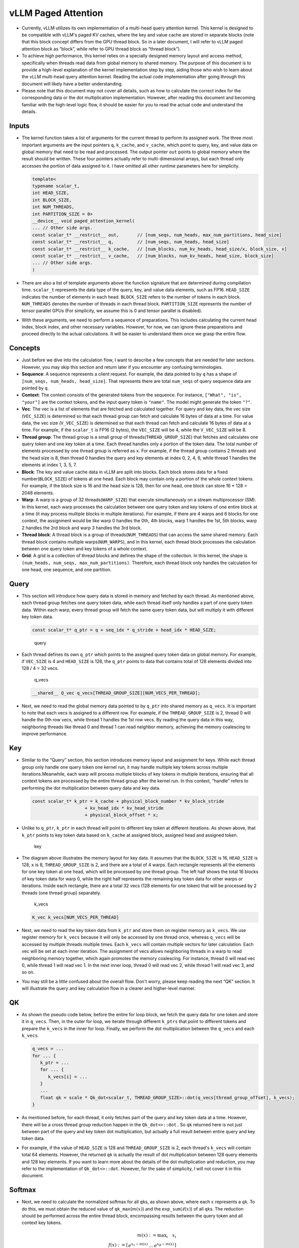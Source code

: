 vLLM Paged Attention
====================

-  Currently, vLLM utilizes its own implementation of a multi-head query
   attention kernel. This kernel is designed to be compatible with
   vLLM's paged KV caches, where the key and value cache are stored in
   separate blocks (note that this block concept differs from the GPU
   thread block. So in a later document, I will refer to vLLM paged
   attention block as “block”, while refer to GPU thread block as
   “thread block”).
-  To achieve high performance, this kernel relies on a specially
   designed memory layout and access method, specifically when threads
   read data from global memory to shared memory. The purpose of this
   document is to provide a high-level explanation of the kernel
   implementation step by step, aiding those who wish to learn about the
   vLLM multi-head query attention kernel. Reading the actual code
   implementation after going through this document will likely have a
   better understanding.
-  Please note that this document may not cover all details, such as how
   to calculate the correct index for the corresponding data or the dot
   multiplication implementation. However, after reading this document
   and becoming familiar with the high-level logic flow, it should be
   easier for you to read the actual code and understand the details.

Inputs
------

-  The kernel function takes a list of arguments for the current thread
   to perform its assigned work. The three most important arguments are
   the input pointers ``q``, ``k_cache``, and ``v_cache``, which point
   to query, key, and value data on global memory that need to be read
   and processed. The output pointer ``out`` points to global memory
   where the result should be written. These four pointers actually
   refer to multi-dimensional arrays, but each thread only accesses the
   portion of data assigned to it. I have omitted all other runtime
   parameters here for simplicity.

   .. code:: cpp

      template<
      typename scalar_t,
      int HEAD_SIZE,
      int BLOCK_SIZE,
      int NUM_THREADS,
      int PARTITION_SIZE = 0>
      __device__ void paged_attention_kernel(
      ... // Other side args.
      const scalar_t* __restrict__ out,       // [num_seqs, num_heads, max_num_partitions, head_size]
      const scalar_t* __restrict__ q,         // [num_seqs, num_heads, head_size]
      const scalar_t* __restrict__ k_cache,   // [num_blocks, num_kv_heads, head_size/x, block_size, x]
      const scalar_t* __restrict__ v_cache,   // [num_blocks, num_kv_heads, head_size, block_size]
      ... // Other side args.
      )

-  There are also a list of template arguments above the function
   signature that are determined during compilation time. ``scalar_t``
   represents the data type of the query, key, and value data elements,
   such as FP16. ``HEAD_SIZE`` indicates the number of elements in each
   head. ``BLOCK_SIZE`` refers to the number of tokens in each block.
   ``NUM_THREADS`` denotes the number of threads in each thread block.
   ``PARTITION_SIZE`` represents the number of tensor parallel GPUs (For
   simplicity, we assume this is 0 and tensor parallel is disabled).
-  With these arguments, we need to perform a sequence of preparations.
   This includes calculating the current head index, block index, and
   other necessary variables. However, for now, we can ignore these
   preparations and proceed directly to the actual calculations. It will
   be easier to understand them once we grasp the entire flow.

Concepts
--------

-  Just before we dive into the calculation flow, I want to describe a
   few concepts that are needed for later sections. However, you may
   skip this section and return later if you encounter any confusing
   terminologies.
-  **Sequence**: A sequence represents a client request. For example,
   the data pointed to by ``q`` has a shape of
   ``[num_seqs, num_heads, head_size]``. That represents there are total
   ``num_seqs`` of query sequence data are pointed by ``q``.
-  **Context**: The context consists of the generated tokens from the
   sequence. For instance, ``["What", "is", "your"]`` are the context
   tokens, and the input query token is ``"name"``. The model might
   generate the token ``"?"``.
-  **Vec**: The vec is a list of elements that are fetched and
   calculated together. For query and key data, the vec size
   (``VEC_SIZE``) is determined so that each thread group can fetch and
   calculate 16 bytes of data at a time. For value data, the vec size
   (``V_VEC_SIZE``) is determined so that each thread can fetch and
   calculate 16 bytes of data at a time. For example, if the
   ``scalar_t`` is FP16 (2 bytes), the ``VEC_SIZE`` will be 4, while the
   ``V_VEC_SIZE`` will be 8.
-  **Thread group**: The thread group is a small group of
   threads(\ ``THREAD_GROUP_SIZE``) that fetches and calculates one
   query token and one key token at a time. Each thread handles only a
   portion of the token data. The total number of elements processed by
   one thread group is referred as ``x``. For example, if the thread
   group contains 2 threads and the head size is 8, then thread 0
   handles the query and key elements at index 0, 2, 4, 6, while thread
   1 handles the elements at index 1, 3, 5, 7.
-  **Block**: The key and value cache data in vLLM are split into
   blocks. Each block stores data for a fixed number(\ ``BLOCK_SIZE``)
   of tokens at one head. Each block may contain only a portion of the
   whole context tokens. For example, if the block size is 16 and the
   head size is 128, then for one head, one block can store 16 \* 128 =
   2048 elements.
-  **Warp**: A warp is a group of 32 threads(\ ``WARP_SIZE``) that
   execute simultaneously on a stream multiprocessor (SM). In this
   kernel, each warp processes the calculation between one query token
   and key tokens of one entire block at a time (it may process multiple
   blocks in multiple iterations). For example, if there are 4 warps and
   6 blocks for one context, the assignment would be like warp 0 handles
   the 0th, 4th blocks, warp 1 handles the 1st, 5th blocks, warp 2
   handles the 2rd block and warp 3 handles the 3rd block.
-  **Thread block**: A thread block is a group of
   threads(\ ``NUM_THREADS``) that can access the same shared memory.
   Each thread block contains multiple warps(\ ``NUM_WARPS``), and in
   this kernel, each thread block processes the calculation between one
   query token and key tokens of a whole context.
-  **Grid**: A grid is a collection of thread blocks and defines the
   shape of the collection. In this kernel, the shape is
   ``(num_heads, num_seqs, max_num_partitions)``. Therefore, each thread
   block only handles the calculation for one head, one sequence, and
   one partition.

Query
-----

-  This section will introduce how query data is stored in memory and
   fetched by each thread. As mentioned above, each thread group fetches
   one query token data, while each thread itself only handles a part of
   one query token data. Within each warp, every thread group will fetch
   the same query token data, but will multiply it with different key
   token data.

   .. code:: cpp

      const scalar_t* q_ptr = q + seq_idx * q_stride + head_idx * HEAD_SIZE;

   .. figure:: ../../assets/kernel/query.png
      :alt: query
      :scale: 70%

      query

-  Each thread defines its own ``q_ptr`` which points to the assigned
   query token data on global memory. For example, if ``VEC_SIZE`` is 4
   and ``HEAD_SIZE`` is 128, the ``q_ptr`` points to data that contains
   total of 128 elements divided into 128 / 4 = 32 vecs.

   .. figure:: ../../assets/kernel/q_vecs.png
      :alt: q_vecs
      :scale: 70%

      q_vecs

   .. code:: cpp

      __shared__ Q_vec q_vecs[THREAD_GROUP_SIZE][NUM_VECS_PER_THREAD];

-  Next, we need to read the global memory data pointed to by ``q_ptr``
   into shared memory as ``q_vecs``. It is important to note that each
   vecs is assigned to a different row. For example, if the
   ``THREAD_GROUP_SIZE`` is 2, thread 0 will handle the 0th row vecs,
   while thread 1 handles the 1st row vecs. By reading the query data in
   this way, neighboring threads like thread 0 and thread 1 can read
   neighbor memory, achieving the memory coalescing to improve
   performance.

Key
---

-  Similar to the “Query” section, this section introduces memory layout
   and assignment for keys. While each thread group only handle one
   query token one kernel run, it may handle multiple key tokens across
   multiple iterations.Meanwhile, each warp will process multiple blocks
   of key tokens in multiple iterations, ensuring that all context
   tokens are processed by the entire thread group after the kernel run.
   In this context, “handle” refers to performing the dot multiplication
   between query data and key data.

   .. code:: cpp

      const scalar_t* k_ptr = k_cache + physical_block_number * kv_block_stride
                          + kv_head_idx * kv_head_stride
                          + physical_block_offset * x;

-  Unlike to ``q_ptr``, ``k_ptr`` in each thread will point to different
   key token at different iterations. As shown above, that ``k_ptr``
   points to key token data based on ``k_cache`` at assigned block,
   assigned head and assigned token.

   .. figure:: ../../assets/kernel/key.png
      :alt: key
      :scale: 70%

      key

-  The diagram above illustrates the memory layout for key data. It
   assumes that the ``BLOCK_SIZE`` is 16, ``HEAD_SIZE`` is 128, ``x`` is
   8, ``THREAD_GROUP_SIZE`` is 2, and there are a total of 4 warps. Each
   rectangle represents all the elements for one key token at one head,
   which will be processed by one thread group. The left half shows the
   total 16 blocks of key token data for warp 0, while the right half
   represents the remaining key token data for other warps or
   iterations. Inside each rectangle, there are a total 32 vecs (128
   elements for one token) that will be processed by 2 threads (one
   thread group) separately.

   .. figure:: ../../assets/kernel/k_vecs.png
      :alt: k_vecs
      :scale: 70%

      k_vecs

   .. code:: cpp

      K_vec k_vecs[NUM_VECS_PER_THREAD]

-  Next, we need to read the key token data from ``k_ptr`` and store
   them on register memory as ``k_vecs``. We use register memory for
   ``k_vecs`` because it will only be accessed by one thread once,
   whereas ``q_vecs`` will be accessed by multiple threads multiple
   times. Each ``k_vecs`` will contain multiple vectors for later
   calculation. Each vec will be set at each inner iteration. The
   assignment of vecs allows neighboring threads in a warp to read
   neighboring memory together, which again promotes the memory
   coalescing. For instance, thread 0 will read vec 0, while thread 1
   will read vec 1. In the next inner loop, thread 0 will read vec 2,
   while thread 1 will read vec 3, and so on.
-  You may still be a little confused about the overall flow. Don't
   worry, please keep reading the next “QK” section. It will illustrate
   the query and key calculation flow in a clearer and higher-level
   manner.

QK
---

-  As shown the pseudo code below, before the entire for loop block, we
   fetch the query data for one token and store it in ``q_vecs``. Then,
   in the outer for loop, we iterate through different ``k_ptrs`` that
   point to different tokens and prepare the ``k_vecs`` in the inner for
   loop. Finally, we perform the dot multiplication between the
   ``q_vecs`` and each ``k_vecs``.

   .. code:: cpp

      q_vecs = ...
      for ... {
         k_ptr = ...
         for ... {
            k_vecs[i] = ...
         }
         ...
         float qk = scale * Qk_dot<scalar_t, THREAD_GROUP_SIZE>::dot(q_vecs[thread_group_offset], k_vecs);
      }

-  As mentioned before, for each thread, it only fetches part of the
   query and key token data at a time. However, there will be a cross
   thread group reduction happen in the ``Qk_dot<>::dot`` . So ``qk``
   returned here is not just between part of the query and key token dot
   multiplication, but actually a full result between entire query and
   key token data.
-  For example, if the value of ``HEAD_SIZE`` is 128 and
   ``THREAD_GROUP_SIZE`` is 2, each thread's ``k_vecs`` will contain
   total 64 elements. However, the returned ``qk`` is actually the
   result of dot multiplication between 128 query elements and 128 key
   elements. If you want to learn more about the details of the dot
   multiplication and reduction, you may refer to the implementation of
   ``Qk_dot<>::dot``. However, for the sake of simplicity, I will not
   cover it in this document.

Softmax
-------

-  Next, we need to calculate the normalized softmax for all ``qk``\ s,
   as shown above, where each :math:`x` represents a ``qk``. To do this,
   we must obtain the reduced value of ``qk_max``\ (:math:`m(x)`) and
   the ``exp_sum``\ (:math:`\ell(x)`) of all ``qk``\ s. The reduction
   should be performed across the entire thread block, encompassing
   results between the query token and all context key tokens.

   .. math::

      m(x):=\max _i \quad x_i \\ \quad f(x):=\left[\begin{array}{lll}e^{x_1-m(x)} & \ldots & e^{x_B-m(x)}\end{array}\right]\\ \quad \ell(x):=\sum_i f(x)_i \\
      \quad \operatorname{softmax}(x):=\frac{f(x)}{\ell(x)}

``qk_max`` and ``logits``
~~~~~~~~~~~~~~~~~~~~~~~~~

-  Just right after we get the ``qk`` result, we can set the temporary
   ``logits`` result with ``qk`` (In the end, the ``logits`` should
   store the normalized softmax result). Also we can compare and collect
   the ``qk_max`` for all ``qk``\ s that are calculated by current
   thread group.

   .. code:: cpp

      if (thread_group_offset == 0) {
         const bool mask = token_idx >= context_len;
         logits[token_idx - start_token_idx] = mask ? 0.f : qk;
         qk_max = mask ? qk_max : fmaxf(qk_max, qk);
      }

-  Please note that the ``logits`` here is on shared memory, so each
   thread group will set the fields for its own assigned context tokens.
   Overall, the size of logits should be number of context tokens.

   .. code:: cpp

      for (int mask = WARP_SIZE / 2; mask >= THREAD_GROUP_SIZE; mask /= 2) {
          qk_max = fmaxf(qk_max, VLLM_SHFL_XOR_SYNC(qk_max, mask));
      }

      if (lane == 0) {
      red_smem[warp_idx] = qk_max;
      }

-  Then we need to get the reduced ``qk_max`` across each warp. The main
   idea is to make threads in warp to communicate with each other and
   get the final max ``qk`` .

   .. code:: cpp

      for (int mask = NUM_WARPS / 2; mask >= 1; mask /= 2) {
          qk_max = fmaxf(qk_max, VLLM_SHFL_XOR_SYNC(qk_max, mask));
      }
      qk_max = VLLM_SHFL_SYNC(qk_max, 0);

-  Finally, we can get the reduced ``qk_max`` from whole thread block by
   compare the ``qk_max`` from all warps in this thread block. Then we
   need to board cast the final result to each thread.

``exp_sum``
~~~~~~~~~~~

-  Similar to ``qk_max``, we need to get the reduced sum value from the
   entire thread block too.

   .. code:: cpp

      for (int i = thread_idx; i < num_tokens; i += NUM_THREADS) {
          float val = __expf(logits[i] - qk_max);
          logits[i] = val;
          exp_sum += val;
      }
      ...
      exp_sum = block_sum<NUM_WARPS>(&red_smem[NUM_WARPS], exp_sum);

-  Firstly, sum all exp values from each thread group, and meanwhile,
   convert each entry of ``logits`` from ``qk`` to ``exp(qk - qk_max)``.
   Please note, the ``qk_max`` here is already the max ``qk`` across the
   whole thread block. And then we can do reduction for ``exp_sum``
   across whole thread block just like the ``qk_max``.

   .. code:: cpp

      const float inv_sum = __fdividef(1.f, exp_sum + 1e-6f);
      for (int i = thread_idx; i < num_tokens; i += NUM_THREADS) {
      logits[i] *= inv_sum;
      }

-  Finally, with the reduced ``qk_max`` and ``exp_sum``, we can obtain
   the final normalized softmax result as ``logits``. This ``logits``
   variable will be used for dot multiplication with the value data in
   later steps. Now, it should store the normalized softmax result of
   ``qk`` for all assigned context tokens.

Value
-----

.. figure:: ../../assets/kernel/value.png
   :alt: value
   :scale: 70%

   value

.. figure:: ../../assets/kernel/logits_vec.png
   :alt: logits_vec
   :scale: 70%

   logits_vec

.. figure:: ../../assets/kernel/v_vec.png
   :alt: v_vec
   :scale: 70%

   v_vec

-  Now we need to retrieve the value data and perform dot multiplication
   with ``logits``. Unlike query and key, there is no thread group
   concept for value data. As shown in diagram, different from key token
   memory layout, elements from the same column correspond to the same
   value token. For one block of value data, there are ``HEAD_SIZE`` of
   rows and ``BLOCK_SIZE`` of columns that are split into multiple
   ``v_vecs``.
-  Each thread always fetches ``V_VEC_SIZE`` elements from the same
   ``V_VEC_SIZE`` of tokens at a time. As a result, a single thread
   retrieves multiple ``v_vec``\ s from different rows and the same
   columns through multiple inner iterations. For each ``v_vec``, it
   needs to be dot multiplied with the corresponding ``logits_vec``,
   which is also ``V_VEC_SIZE`` elements from ``logits``. Overall, with
   multiple inner iterations, each warp will process one block of value
   tokens. And with multiple outer iterations, the whole context value
   tokens are processd

   .. code:: cpp

      float accs[NUM_ROWS_PER_THREAD];
      for ... { // Iteration over different blocks.
          logits_vec = ...
          for ... { // Iteration over different rows.
              v_vec = ...
              ...
              accs[i] += dot(logits_vec, v_vec);
          }
      }

-  As shown in the above pseudo code, in the outer loop, similar to
   ``k_ptr``, ``logits_vec`` iterates over different blocks and reads
   ``V_VEC_SIZE`` elements from ``logits``. In the inner loop, each
   thread reads ``V_VEC_SIZE`` elements from the same tokens as a
   ``v_vec`` and performs dot multiplication. It is important to note
   that in each inner iteration, the thread fetches different head
   position elements for the same tokens. The dot result is then
   accumulated in ``accs``. Therefore, each entry of ``accs`` is mapped
   to a head position assigned to the current thread.
-  For example, if ``BLOCK_SIZE`` is 16 and ``V_VEC_SIZE`` is 8, each
   thread fetches 8 value elements for 8 tokens at a time. Each element
   is from different tokens at the same head position. If ``HEAD_SIZE``
   is 128 and ``WARP_SIZE`` is 32, for each inner loop, a warp needs to
   fetch ``WARP_SIZE * V_VEC_SIZE = 256`` elements. This means there are
   a total of 128 \* 16 / 256 = 8 inner iterations for a warp to handle
   a whole block of value tokens. And each ``accs`` in each thread
   contains 8 elements that accumulated at 8 different head positions.
   For the thread 0, the ``accs`` variable will have 8 elements, which
   are 0th, 16th … 112th elements of a value head that are accumulated
   from all assigned 8 tokens.

LV
---
-  Now, we need to perform reduction for ``accs`` within each warp. This
   process allows each thread to accumulate the ``accs`` for the
   assigned head positions of all tokens in one block.

   .. code:: cpp

      for (int i = 0; i < NUM_ROWS_PER_THREAD; i++) {
         float acc = accs[i];
         for (int mask = NUM_V_VECS_PER_ROW / 2; mask >= 1; mask /= 2) {
            acc += VLLM_SHFL_XOR_SYNC(acc, mask);
         }
         accs[i] = acc;
      }

-  Next, we perform reduction for ``accs`` across all warps, allowing
   each thread to have the accumulation of ``accs`` for the assigned
   head positions of all context tokens. Please note that each ``accs``
   in every thread only stores the accumulation for a portion of
   elements of the entire head for all context tokens. However, overall,
   all results for output have been calculated but are just stored in
   different thread register memory.

   .. code:: cpp

      float* out_smem = reinterpret_cast<float*>(shared_mem);
      for (int i = NUM_WARPS; i > 1; i /= 2) {
          // Upper warps write to shared memory.
          ...
              float* dst = &out_smem[(warp_idx - mid) * HEAD_SIZE];
              for (int i = 0; i < NUM_ROWS_PER_THREAD; i++) {
                      ...
              dst[row_idx] = accs[i];
          }

          // Lower warps update the output.
              const float* src = &out_smem[warp_idx * HEAD_SIZE];
          for (int i = 0; i < NUM_ROWS_PER_THREAD; i++) {
                      ...
              accs[i] += src[row_idx];
          }

              // Write out the accs.
      }

Output
------

-  Now we can write all of calculated result from local register memory
   to final output global memory.

   .. code:: cpp

      scalar_t* out_ptr = out + seq_idx * num_heads * max_num_partitions * HEAD_SIZE
                      + head_idx * max_num_partitions * HEAD_SIZE
                      + partition_idx * HEAD_SIZE;

-  First, we need to define the ``out_ptr`` variable, which points to
   the start address of the assigned sequence and assigned head.

   .. code:: cpp

      for (int i = 0; i < NUM_ROWS_PER_THREAD; i++) {
      const int row_idx = lane / NUM_V_VECS_PER_ROW + i * NUM_ROWS_PER_ITER;
      if (row_idx < HEAD_SIZE && lane % NUM_V_VECS_PER_ROW == 0) {
          from_float(*(out_ptr + row_idx), accs[i]);
      }
      }

-  Finally, we need to iterate over different assigned head positions
   and write out the corresponding accumulated result based on the
   ``out_ptr``.
